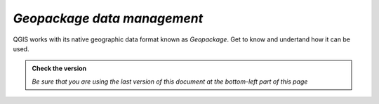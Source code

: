 *Geopackage data management*
----------------------------

QGIS works with its native geographic data format known as *Geopackage*. Get to know and undertand how
it can be used.

.. admonition:: Check the version

   *Be sure that you are using the last version of this document at the bottom-left part of this page*

.. raw:: html

    <iframe src="https://docs.google.com/document/d/1YtzEi8CThlFiVDAk5M6X6R4DrBnRkZ4h/pub?embedded=true" frameborder=0.5 width="900" height="6840" allowfullscreen="true" content="no-cache" mozallowfullscreen="true" webkitallowfullscreen="true"></iframe>